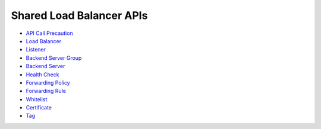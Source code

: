 Shared Load Balancer APIs
=========================

-  `API Call Precaution <en-us_topic_0000001088335195.html>`__
-  `Load Balancer <elb_zq_fz_0000.html>`__
-  `Listener <elb_zq_jt_0000.html>`__
-  `Backend Server Group <elb_zq_hz_0000.html>`__
-  `Backend Server <elb_zq_hd_0000.html>`__
-  `Health Check <elb_zq_jk_0000.html>`__
-  `Forwarding Policy <elb_zq_zf_0000.html>`__
-  `Forwarding Rule <elb_zq_zg_0000.html>`__
-  `Whitelist <elb_zq_bm_0000.html>`__
-  `Certificate <elb_zq_zs_0000.html>`__
-  `Tag <elb_zq_bq_0000.html>`__
